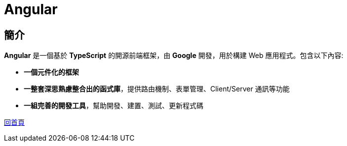 = Angular

== 簡介
**Angular** 是一個基於 **TypeScript** 的開源前端框架，由 **Google** 開發，用於構建 Web 應用程式。包含以下內容: 

* **一個元件化的框架** +
* **一整套深思熟慮整合出的函式庫**，提供路由機制、表單管理、Client/Server 通訊等功能 +
* **一組完善的開發工具**，幫助開發、建置、測試、更新程式碼

link:index.html[回首頁]